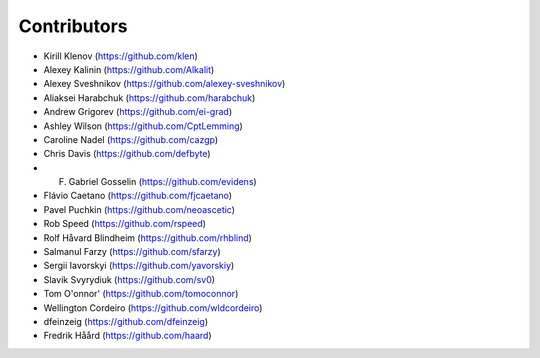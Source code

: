 Contributors
============

* Kirill Klenov (https://github.com/klen)

* Alexey Kalinin (https://github.com/Alkalit)
* Alexey Sveshnikov (https://github.com/alexey-sveshnikov)
* Aliaksei Harabchuk (https://github.com/harabchuk)
* Andrew Grigorev (https://github.com/ei-grad)
* Ashley Wilson (https://github.com/CptLemming)
* Caroline Nadel (https://github.com/cazgp)
* Chris Davis (https://github.com/defbyte)
* F. Gabriel Gosselin (https://github.com/evidens)
* Flávio Caetano (https://github.com/fjcaetano)
* Pavel Puchkin (https://github.com/neoascetic)
* Rob Speed (https://github.com/rspeed)
* Rolf Håvard Blindheim (https://github.com/rhblind)
* Salmanul Farzy (https://github.com/sfarzy)
* Sergii Iavorskyi (https://github.com/yavorskiy)
* Slavik Svyrydiuk (https://github.com/sv0)
* Tom O'onnor' (https://github.com/tomoconnor)
* Wellington Cordeiro (https://github.com/wldcordeiro)
* dfeinzeig (https://github.com/dfeinzeig)
* Fredrik Håård (https://github.com/haard)
